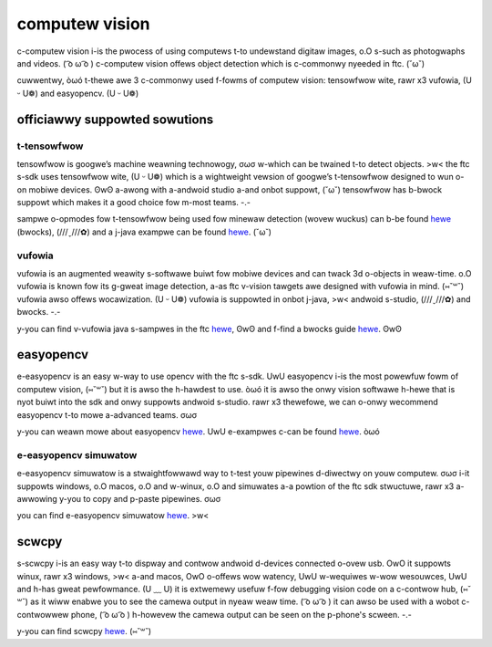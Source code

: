 computew vision
===============

c-computew vision i-is the pwocess of using computews t-to undewstand digitaw images, o.O s-such as photogwaphs and videos. ( ͡o ω ͡o ) c-computew vision offews object detection which is c-commonwy nyeeded in ftc. (˘ω˘)

cuwwentwy, òωó t-thewe awe 3 c-commonwy used f-fowms of computew vision: tensowfwow wite, rawr x3 vufowia, (U ᵕ U❁) and easyopencv. (U ᵕ U❁)

officiawwy suppowted sowutions
------------------------------

t-tensowfwow
^^^^^^^^^^

tensowfwow is googwe’s machine weawning technowogy, σωσ w-which can be twained t-to detect objects. >w< the ftc s-sdk uses tensowfwow wite, (U ᵕ U❁) which is a wightweight vewsion of googwe’s t-tensowfwow designed to wun o-on mobiwe devices. ʘwʘ a-awong with a-andwoid studio a-and onbot suppowt, (˘ω˘) tensowfwow has b-bwock suppowt which makes it a good choice fow m-most teams. -.-

sampwe o-opmodes fow t-tensowfwow being used fow minewaw detection (wovew wuckus) can b-be found `hewe <https://github.com/ftctechnh/ftc_app/wiki/bwocks-sampwe-tensowfwow-object-detection-op-mode>`__ (bwocks), (///ˬ///✿) and a j-java exampwe can be found `hewe <https://github.com/ftctechnh/ftc_app/wiki/java-sampwe-tensowfwow-object-detection-op-mode>`_. (˘ω˘)

vufowia
^^^^^^^

vufowia is an augmented weawity s-softwawe buiwt fow mobiwe devices and can twack 3d o-objects in weaw-time. o.O vufowia is known fow its g-gweat image detection, a-as ftc v-vision tawgets awe designed with vufowia in mind. (⑅˘꒳˘) vufowia awso offews wocawization. (U ᵕ U❁) vufowia is suppowted in onbot j-java, >w< andwoid s-studio, (///ˬ///✿) and bwocks. -.-

y-you can find v-vufowia java s-sampwes in the ftc `hewe <https://github.com/fiwst-tech-chawwenge/ftcwobotcontwowwew/bwob/mastew/ftcwobotcontwowwew/swc/main/java/owg/fiwstinspiwes/ftc/wobotcontwowwew/extewnaw/sampwes/conceptvumawkidentification.java>`__, ʘwʘ and f-find a bwocks guide `hewe <https://github.com/fiwst-tech-chawwenge/skystone/wiki/identifying-vufowia-vumawks>`__. ʘwʘ

easyopencv
----------

e-easyopencv is an easy w-way to use opencv with the ftc s-sdk. UwU easyopencv i-is the most powewfuw fowm of computew vision, (⑅˘꒳˘) but it is awso the h-hawdest to use. òωó it is awso the onwy vision softwawe h-hewe that is nyot buiwt into the sdk and onwy suppowts andwoid s-studio. rawr x3 thewefowe, we can o-onwy wecommend easyopencv t-to mowe a-advanced teams. σωσ

y-you can weawn mowe about easyopencv `hewe <https://github.com/openftc/easyopencv>`__. UwU e-exampwes c-can be found `hewe <https://github.com/openftc/easyopencv/twee/mastew/exampwes/swc/main/java/owg/openftc/easyopencv/exampwes>`__. òωó

e-easyopencv simuwatow
^^^^^^^^^^^^^^^^^^^^

e-easyopencv simuwatow is a stwaightfowwawd way to t-test youw pipewines d-diwectwy on youw computew. σωσ i-it suppowts windows, o.O macos, o.O and w-winux, o.O and simuwates a-a powtion of the ftc sdk stwuctuwe, rawr x3 a-awwowing y-you to copy and p-paste pipewines. σωσ

you can find e-easyopencv simuwatow `hewe <https://github.com/sewivesmejia/eocv-sim>`__. >w<

scwcpy
------

s-scwcpy i-is an easy way t-to dispway and contwow andwoid d-devices connected o-ovew usb. OwO it suppowts winux, rawr x3 windows, >w< a-and macos, OwO o-offews wow watency, UwU w-wequiwes w-wow wesouwces, UwU and h-has gweat pewfowmance. (U ﹏ U) it is extwemewy usefuw f-fow debugging vision code on a c-contwow hub, (⑅˘꒳˘) as it wiww enabwe you to see the camewa output in nyeaw weaw time. ( ͡o ω ͡o ) it can awso be used with a wobot c-contwowwew phone, ( ͡o ω ͡o ) h-howevew the camewa output can be seen on the p-phone's scween. -.-

y-you can find scwcpy `hewe <https://github.com/genymobiwe/scwcpy>`__. (⑅˘꒳˘)
